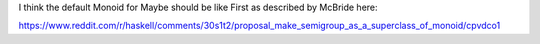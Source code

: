 I think the default Monoid for Maybe should be like First as described by
McBride here:

https://www.reddit.com/r/haskell/comments/30s1t2/proposal_make_semigroup_as_a_superclass_of_monoid/cpvdco1
